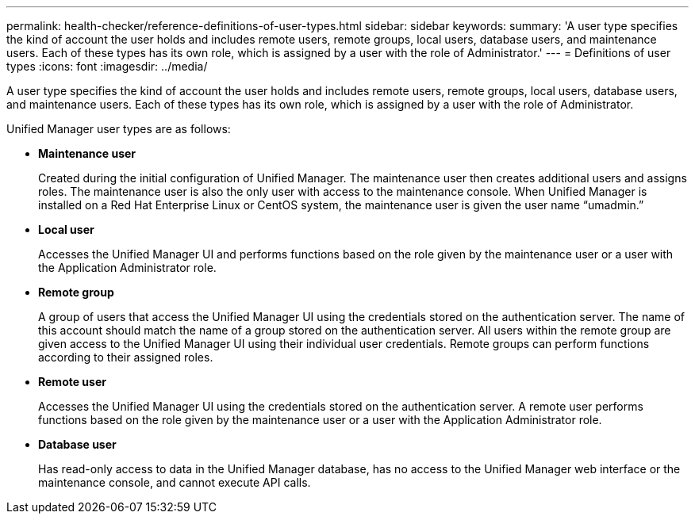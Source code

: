 ---
permalink: health-checker/reference-definitions-of-user-types.html
sidebar: sidebar
keywords: 
summary: 'A user type specifies the kind of account the user holds and includes remote users, remote groups, local users, database users, and maintenance users. Each of these types has its own role, which is assigned by a user with the role of Administrator.'
---
= Definitions of user types
:icons: font
:imagesdir: ../media/

[.lead]
A user type specifies the kind of account the user holds and includes remote users, remote groups, local users, database users, and maintenance users. Each of these types has its own role, which is assigned by a user with the role of Administrator.

Unified Manager user types are as follows:

* *Maintenance user*
+
Created during the initial configuration of Unified Manager. The maintenance user then creates additional users and assigns roles. The maintenance user is also the only user with access to the maintenance console. When Unified Manager is installed on a Red Hat Enterprise Linux or CentOS system, the maintenance user is given the user name "`umadmin.`"

* *Local user*
+
Accesses the Unified Manager UI and performs functions based on the role given by the maintenance user or a user with the Application Administrator role.

* *Remote group*
+
A group of users that access the Unified Manager UI using the credentials stored on the authentication server. The name of this account should match the name of a group stored on the authentication server. All users within the remote group are given access to the Unified Manager UI using their individual user credentials. Remote groups can perform functions according to their assigned roles.

* *Remote user*
+
Accesses the Unified Manager UI using the credentials stored on the authentication server. A remote user performs functions based on the role given by the maintenance user or a user with the Application Administrator role.

* *Database user*
+
Has read-only access to data in the Unified Manager database, has no access to the Unified Manager web interface or the maintenance console, and cannot execute API calls.
